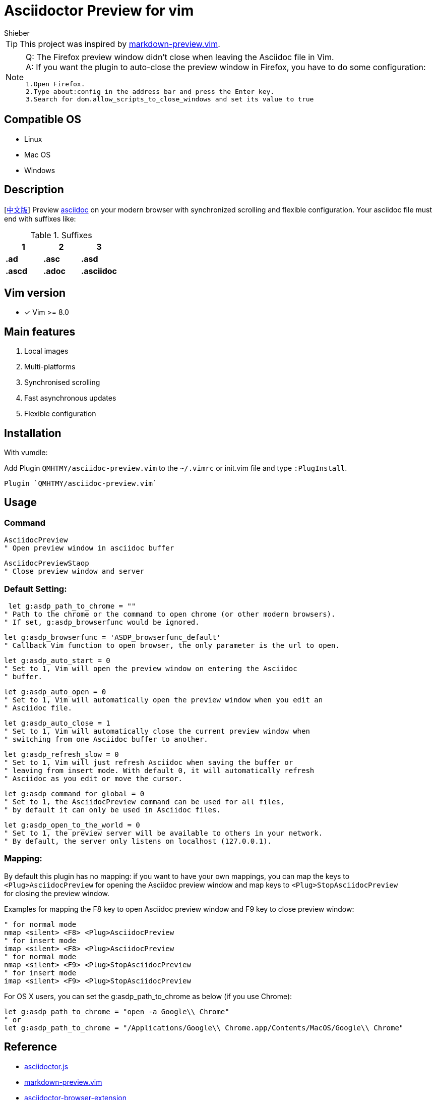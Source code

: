 = Asciidoctor Preview for vim
Shieber

ifndef::env-github[:icons: font]
ifdef::env-github[]
:outfilesuffix: .adoc
:caution-caption: :fire:
:important-caption: :exclamation:
:note-caption: :paperclip:
:tip-caption: :bulb:
:warning-caption: :warning:
endif::[]

:uri-license: https://github.com/QMHTMY/asciidoc-preview.vim/blob/master/LICENSE
:uri-readme-cn: https://github.com/QMHTMY/asciidoc-preview.vim/blob/master/README_CN.adoc

TIP: This project was inspired by https://github.com/iamcco/markdown-preview.vim[markdown-preview.vim].
[NOTE]
====
Q: The Firefox preview window didn't close when leaving the Asciidoc file in Vim. + 
A: If you want the plugin to auto-close the preview window in Firefox, you have to do some configuration:

 1.Open Firefox.  
 2.Type about:config in the address bar and press the Enter key.  
 3.Search for dom.allow_scripts_to_close_windows and set its value to true
====

== Compatible OS 
* Linux 
* Mac OS
* Windows

== Description
[link:README_CN.adoc[中文版]] Preview http://asciidoc.org/[asciidoc] on your modern browser with synchronized scrolling and flexible configuration. Your asciidoc file must end with suffixes like: 

[cols="3", options="header"]
.Suffixes
|===
|1
|2
|3

|*.ad*
|*.asc*
|*.asd*

|*.ascd*
|*.adoc*
|*.asciidoc*  
|===

== Vim version 

- [*]  Vim >= 8.0    

== Main features
. Local images
. Multi-platforms
. Synchronised scrolling
. Fast asynchronous updates
. Flexible configuration

== Installation

With vumdle: 

Add Plugin `QMHTMY/asciidoc-preview.vim` to the `~/.vimrc` or init.vim file and type `:PlugInstall`. 

 Plugin `QMHTMY/asciidoc-preview.vim`

== Usage
=== Command 
 AsciidocPreview  
 " Open preview window in asciidoc buffer

 AsciidocPreviewStaop  
 " Close preview window and server 

=== Default Setting:

     let g:asdp_path_to_chrome = ""
    " Path to the chrome or the command to open chrome (or other modern browsers).
    " If set, g:asdp_browserfunc would be ignored.

    let g:asdp_browserfunc = 'ASDP_browserfunc_default'
    " Callback Vim function to open browser, the only parameter is the url to open.

    let g:asdp_auto_start = 0
    " Set to 1, Vim will open the preview window on entering the Asciidoc
    " buffer.

    let g:asdp_auto_open = 0
    " Set to 1, Vim will automatically open the preview window when you edit an
    " Asciidoc file.

    let g:asdp_auto_close = 1
    " Set to 1, Vim will automatically close the current preview window when
    " switching from one Asciidoc buffer to another.

    let g:asdp_refresh_slow = 0
    " Set to 1, Vim will just refresh Asciidoc when saving the buffer or
    " leaving from insert mode. With default 0, it will automatically refresh
    " Asciidoc as you edit or move the cursor.

    let g:asdp_command_for_global = 0
    " Set to 1, the AsciidocPreview command can be used for all files,
    " by default it can only be used in Asciidoc files.

    let g:asdp_open_to_the_world = 0
    " Set to 1, the preview server will be available to others in your network.
    " By default, the server only listens on localhost (127.0.0.1).

=== Mapping:
By default this plugin has no mapping: if you want to have your own mappings, you can map the keys to  + 
`<Plug>AsciidocPreview` for opening the Asciidoc preview window and map keys to
`<Plug>StopAsciidocPreview`  +  
for closing the preview window.
  
Examples for mapping the F8 key to open Asciidoc preview window and F9 key to close preview window:

  " for normal mode
  nmap <silent> <F8> <Plug>AsciidocPreview
  " for insert mode
  imap <silent> <F8> <Plug>AsciidocPreview
  " for normal mode
  nmap <silent> <F9> <Plug>StopAsciidocPreview
  " for insert mode
  imap <silent> <F9> <Plug>StopAsciidocPreview

For OS X users, you can set the g:asdp_path_to_chrome as below (if you use Chrome):

  let g:asdp_path_to_chrome = "open -a Google\\ Chrome"
  " or
  let g:asdp_path_to_chrome = "/Applications/Google\\ Chrome.app/Contents/MacOS/Google\\ Chrome"

== Reference
* https://github.com/asciidoctor/asciidoctor.js[asciidoctor.js]
* https://github.com/iamcco/markdown-preview.vim[markdown-preview.vim]
* https://github.com/asciidoctor/asciidoctor-browser-extension[asciidoctor-browser-extension]

== Copyright
Copyright (C) 2019-2020 Shieber. +
See the link:LICENSE[LICENSE] file for free use of this script granted under the terms of the Apache License.
